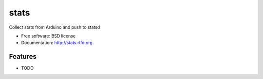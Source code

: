 ===============================
stats
===============================

.. image:: https://badge.fury.io/py/stats.png
    :target: http://badge.fury.io/py/stats
    
.. image:: https://travis-ci.org/aequitas/stats.png?branch=master
        :target: https://travis-ci.org/aequitas/stats

.. image:: https://pypip.in/d/stats/badge.png
        :target: https://crate.io/packages/stats?version=latest


Collect stats from Arduino and push to statsd

* Free software: BSD license
* Documentation: http://stats.rtfd.org.

Features
--------

* TODO